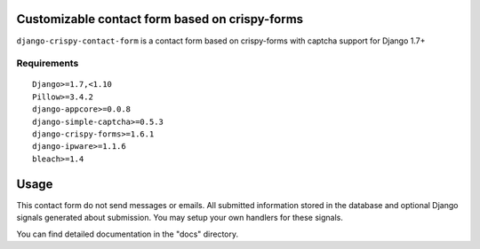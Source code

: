 Customizable contact form based on crispy-forms
===============================================

``django-crispy-contact-form`` is a contact form based on crispy-forms with captcha support for Django 1.7+

.. image:: https://travis-ci.org/dlancer/django-crispy-contact-form.svg?branch=master
    :target: https://travis-ci.org/dlancer/django-crispy-contact-form/
    :alt: Build status

.. image:: https://img.shields.io/pypi/v/django-crispy-contact-form.svg
    :target: https://pypi.python.org/pypi/django-crispy-contact-form/
    :alt: Latest PyPI version

.. image:: https://img.shields.io/pypi/dm/django-crispy-contact-form.svg
    :target: https://pypi.python.org/pypi/django-crispy-contact-form/
    :alt: Number of PyPI downloads

.. image:: https://img.shields.io/pypi/format/django-crispy-contact-form.svg
    :target: https://pypi.python.org/pypi/django-crispy-contact-form/
    :alt: Download format

.. image:: https://img.shields.io/pypi/l/django-crispy-contact-form.svg
    :target: https://pypi.python.org/pypi/django-crispy-contact-form/
    :alt: License


Requirements
------------

::

    Django>=1.7,<1.10
    Pillow>=3.4.2
    django-appcore>=0.0.8
    django-simple-captcha>=0.5.3
    django-crispy-forms>=1.6.1
    django-ipware>=1.1.6
    bleach>=1.4


Usage
=====

This contact form do not send messages or emails. All submitted information stored in the database
and optional Django signals generated about submission. You may setup your own handlers for these signals.

You can find detailed documentation in the "docs" directory.
